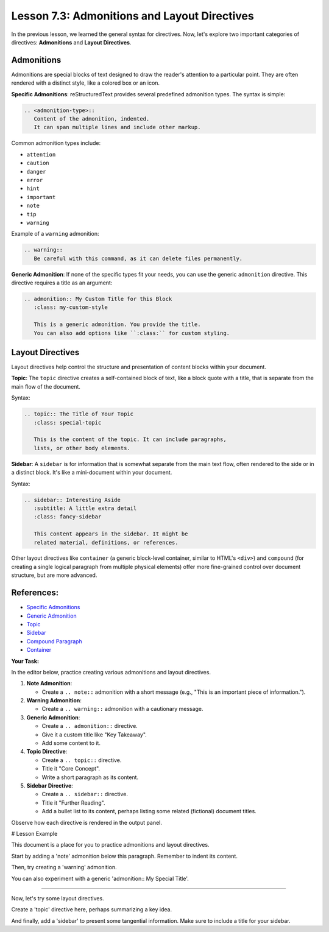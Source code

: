 ..
   _Chapter: 7. Directives, Roles & Comments
..
   _Next: 7_4_interpreted_text_roles

================================================
Lesson 7.3: Admonitions and Layout Directives
================================================

In the previous lesson, we learned the general syntax for directives. Now, let's explore
two important categories of directives: **Admonitions** and **Layout Directives**.

Admonitions
-----------
Admonitions are special blocks of text designed to draw the reader's attention to
a particular point. They are often rendered with a distinct style, like a colored
box or an icon.

**Specific Admonitions**:
reStructuredText provides several predefined admonition types. The syntax is simple:

.. code-block:: rst

    .. <admonition-type>::
       Content of the admonition, indented.
       It can span multiple lines and include other markup.

Common admonition types include:

*   ``attention``
*   ``caution``
*   ``danger``
*   ``error``
*   ``hint``
*   ``important``
*   ``note``
*   ``tip``
*   ``warning``

Example of a ``warning`` admonition:

.. code-block:: rst

    .. warning::
       Be careful with this command, as it can delete files permanently.

**Generic Admonition**:
If none of the specific types fit your needs, you can use the generic ``admonition``
directive. This directive requires a title as an argument:

.. code-block:: rst

    .. admonition:: My Custom Title for this Block
       :class: my-custom-style

       This is a generic admonition. You provide the title.
       You can also add options like ``:class:`` for custom styling.

Layout Directives
-----------------
Layout directives help control the structure and presentation of content blocks
within your document.

**Topic**:
The ``topic`` directive creates a self-contained block of text, like a block quote
with a title, that is separate from the main flow of the document.

Syntax:

.. code-block:: rst

    .. topic:: The Title of Your Topic
       :class: special-topic

       This is the content of the topic. It can include paragraphs,
       lists, or other body elements.

**Sidebar**:
A ``sidebar`` is for information that is somewhat separate from the main text flow,
often rendered to the side or in a distinct block. It's like a mini-document
within your document.

Syntax:

.. code-block:: rst

    .. sidebar:: Interesting Aside
       :subtitle: A little extra detail
       :class: fancy-sidebar

       This content appears in the sidebar. It might be
       related material, definitions, or references.

Other layout directives like ``container`` (a generic block-level container, similar to HTML's ``<div>``)
and ``compound`` (for creating a single logical paragraph from multiple physical elements)
offer more fine-grained control over document structure, but are more advanced.

References:
-----------
*   `Specific Admonitions <https://docutils.sourceforge.io/docs/ref/rst/directives.html#specific-admonitions>`_
*   `Generic Admonition <https://docutils.sourceforge.io/docs/ref/rst/directives.html#admonition>`_
*   `Topic <https://docutils.sourceforge.io/docs/ref/rst/directives.html#topic>`_
*   `Sidebar <https://docutils.sourceforge.io/docs/ref/rst/directives.html#sidebar>`_
*   `Compound Paragraph <https://docutils.sourceforge.io/docs/ref/rst/directives.html#compound-paragraph>`_
*   `Container <https://docutils.sourceforge.io/docs/ref/rst/directives.html#container>`_

**Your Task:**

In the editor below, practice creating various admonitions and layout directives.

1.  **Note Admonition**:

    *   Create a ``.. note::`` admonition with a short message (e.g., "This is an important piece of information.").
2.  **Warning Admonition**:

    *   Create a ``.. warning::`` admonition with a cautionary message.
3.  **Generic Admonition**:

    *   Create a ``.. admonition::`` directive.
    *   Give it a custom title like "Key Takeaway".
    *   Add some content to it.
4.  **Topic Directive**:

    *   Create a ``.. topic::`` directive.
    *   Title it "Core Concept".
    *   Write a short paragraph as its content.
5.  **Sidebar Directive**:

    *   Create a ``.. sidebar::`` directive.
    *   Title it "Further Reading".
    *   Add a bullet list to its content, perhaps listing some related (fictional) document titles.

Observe how each directive is rendered in the output panel.

# Lesson Example

This document is a place for you to practice admonitions and layout directives.

Start by adding a 'note' admonition below this paragraph.
Remember to indent its content.

Then, try creating a 'warning' admonition.

You can also experiment with a generic 'admonition:: My Special Title'.

----

Now, let's try some layout directives.

Create a 'topic' directive here, perhaps summarizing a key idea.

And finally, add a 'sidebar' to present some tangential information.
Make sure to include a title for your sidebar.
